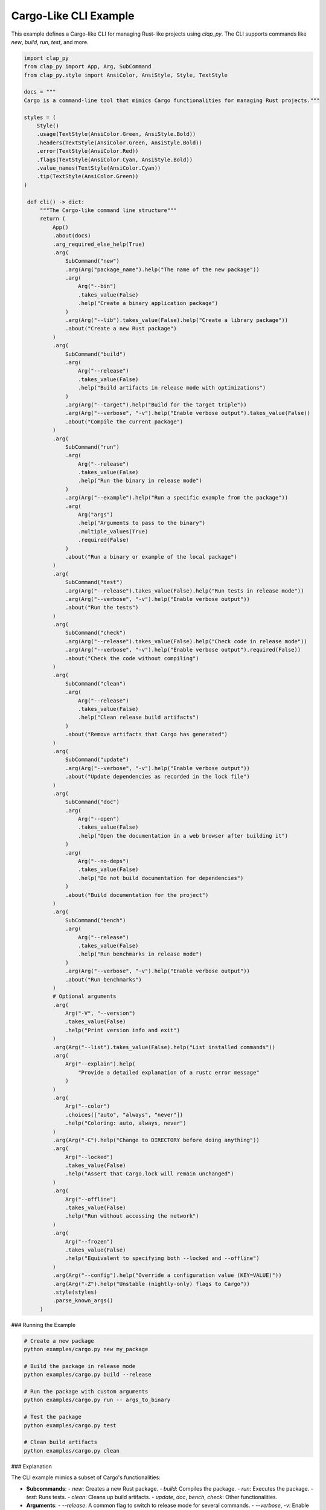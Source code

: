 Cargo-Like CLI Example
----------------------

This example defines a Cargo-like CLI for managing Rust-like projects using `clap_py`. The CLI supports commands like `new`, `build`, `run`, `test`, and more.


.. code-block:: python

   import clap_py
   from clap_py import App, Arg, SubCommand
   from clap_py.style import AnsiColor, AnsiStyle, Style, TextStyle

   docs = """
   Cargo is a command-line tool that mimics Cargo functionalities for managing Rust projects."""

   styles = (
       Style()
       .usage(TextStyle(AnsiColor.Green, AnsiStyle.Bold))
       .headers(TextStyle(AnsiColor.Green, AnsiStyle.Bold))
       .error(TextStyle(AnsiColor.Red))
       .flags(TextStyle(AnsiColor.Cyan, AnsiStyle.Bold))
       .value_names(TextStyle(AnsiColor.Cyan))
       .tip(TextStyle(AnsiColor.Green))
   )

    def cli() -> dict:
        """The Cargo-like command line structure"""
        return (
            App()
            .about(docs)
            .arg_required_else_help(True)
            .arg(
                SubCommand("new")
                .arg(Arg("package_name").help("The name of the new package"))
                .arg(
                    Arg("--bin")
                    .takes_value(False)
                    .help("Create a binary application package")
                )
                .arg(Arg("--lib").takes_value(False).help("Create a library package"))
                .about("Create a new Rust package")
            )
            .arg(
                SubCommand("build")
                .arg(
                    Arg("--release")
                    .takes_value(False)
                    .help("Build artifacts in release mode with optimizations")
                )
                .arg(Arg("--target").help("Build for the target triple"))
                .arg(Arg("--verbose", "-v").help("Enable verbose output").takes_value(False))
                .about("Compile the current package")
            )
            .arg(
                SubCommand("run")
                .arg(
                    Arg("--release")
                    .takes_value(False)
                    .help("Run the binary in release mode")
                )
                .arg(Arg("--example").help("Run a specific example from the package"))
                .arg(
                    Arg("args")
                    .help("Arguments to pass to the binary")
                    .multiple_values(True)
                    .required(False)
                )
                .about("Run a binary or example of the local package")
            )
            .arg(
                SubCommand("test")
                .arg(Arg("--release").takes_value(False).help("Run tests in release mode"))
                .arg(Arg("--verbose", "-v").help("Enable verbose output"))
                .about("Run the tests")
            )
            .arg(
                SubCommand("check")
                .arg(Arg("--release").takes_value(False).help("Check code in release mode"))
                .arg(Arg("--verbose", "-v").help("Enable verbose output").required(False))
                .about("Check the code without compiling")
            )
            .arg(
                SubCommand("clean")
                .arg(
                    Arg("--release")
                    .takes_value(False)
                    .help("Clean release build artifacts")
                )
                .about("Remove artifacts that Cargo has generated")
            )
            .arg(
                SubCommand("update")
                .arg(Arg("--verbose", "-v").help("Enable verbose output"))
                .about("Update dependencies as recorded in the lock file")
            )
            .arg(
                SubCommand("doc")
                .arg(
                    Arg("--open")
                    .takes_value(False)
                    .help("Open the documentation in a web browser after building it")
                )
                .arg(
                    Arg("--no-deps")
                    .takes_value(False)
                    .help("Do not build documentation for dependencies")
                )
                .about("Build documentation for the project")
            )
            .arg(
                SubCommand("bench")
                .arg(
                    Arg("--release")
                    .takes_value(False)
                    .help("Run benchmarks in release mode")
                )
                .arg(Arg("--verbose", "-v").help("Enable verbose output"))
                .about("Run benchmarks")
            )
            # Optional arguments
            .arg(
                Arg("-V", "--version")
                .takes_value(False)
                .help("Print version info and exit")
            )
            .arg(Arg("--list").takes_value(False).help("List installed commands"))
            .arg(
                Arg("--explain").help(
                    "Provide a detailed explanation of a rustc error message"
                )
            )
            .arg(
                Arg("--color")
                .choices(["auto", "always", "never"])
                .help("Coloring: auto, always, never")
            )
            .arg(Arg("-C").help("Change to DIRECTORY before doing anything"))
            .arg(
                Arg("--locked")
                .takes_value(False)
                .help("Assert that Cargo.lock will remain unchanged")
            )
            .arg(
                Arg("--offline")
                .takes_value(False)
                .help("Run without accessing the network")
            )
            .arg(
                Arg("--frozen")
                .takes_value(False)
                .help("Equivalent to specifying both --locked and --offline")
            )
            .arg(Arg("--config").help("Override a configuration value (KEY=VALUE)"))
            .arg(Arg("-Z").help("Unstable (nightly-only) flags to Cargo"))
            .style(styles)
            .parse_known_args()
        )


### Running the Example

.. code-block:: bash

   # Create a new package
   python examples/cargo.py new my_package

   # Build the package in release mode
   python examples/cargo.py build --release

   # Run the package with custom arguments
   python examples/cargo.py run -- args_to_binary

   # Test the package
   python examples/cargo.py test

   # Clean build artifacts
   python examples/cargo.py clean

### Explanation

The CLI example mimics a subset of Cargo's functionalities:

- **Subcommands**:
  - `new`: Creates a new Rust package.
  - `build`: Compiles the package.
  - `run`: Executes the package.
  - `test`: Runs tests.
  - `clean`: Cleans up build artifacts.
  - `update`, `doc`, `bench`, `check`: Other functionalities.

- **Arguments**:
  - `--release`: A common flag to switch to release mode for several commands.
  - `--verbose`, `-v`: Enable verbose output.

### Output Example

When you run the example ``cargo.py build --verbose`` , parsed arguments will be printed in JSON format. Here's an example of what you might see:

.. code-block:: json

    {
        "V": false,
        "list": false,
        "locked": false,
        "offline": false,
        "frozen": false,
        "build": {
            "release": false,
            "verbose": true
        }
    }



